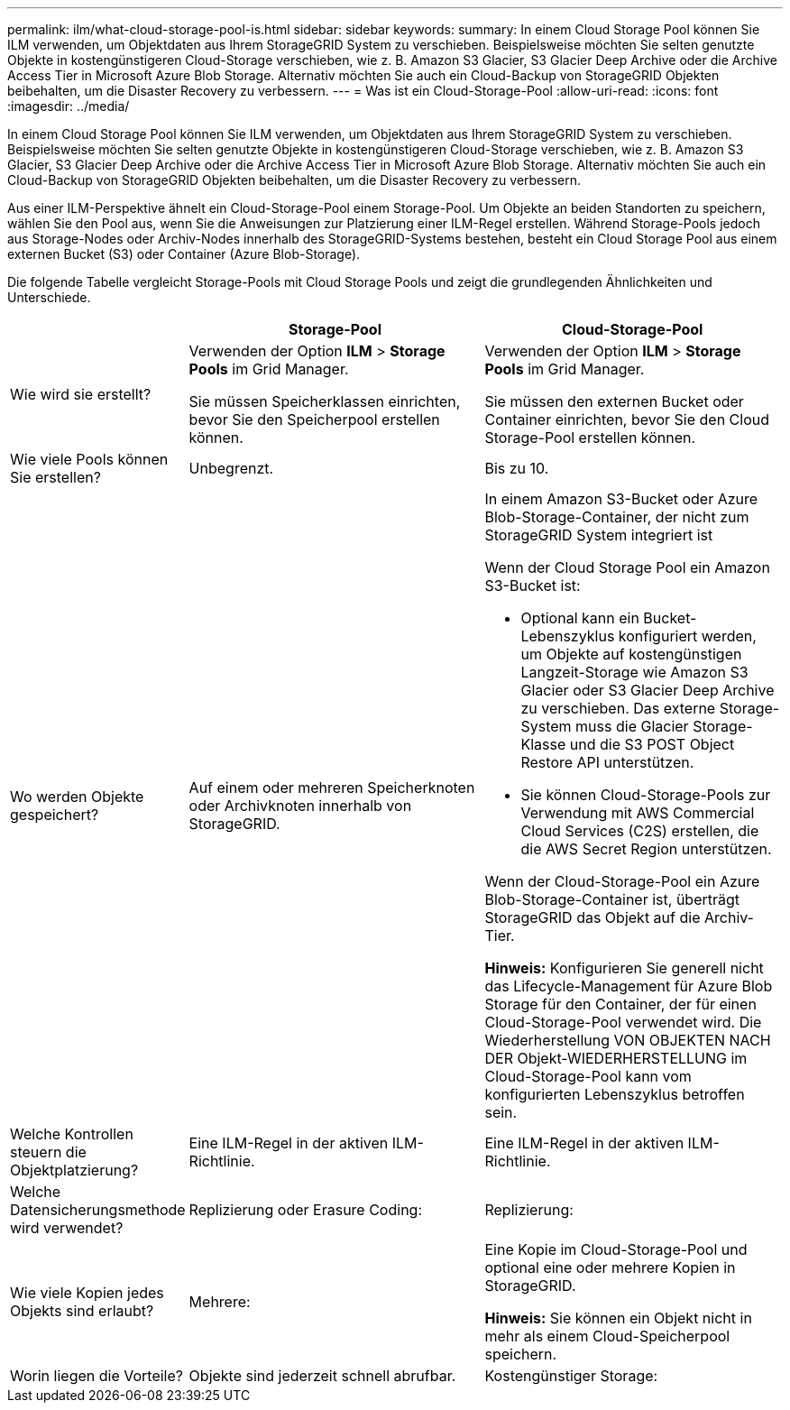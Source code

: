---
permalink: ilm/what-cloud-storage-pool-is.html 
sidebar: sidebar 
keywords:  
summary: In einem Cloud Storage Pool können Sie ILM verwenden, um Objektdaten aus Ihrem StorageGRID System zu verschieben. Beispielsweise möchten Sie selten genutzte Objekte in kostengünstigeren Cloud-Storage verschieben, wie z. B. Amazon S3 Glacier, S3 Glacier Deep Archive oder die Archive Access Tier in Microsoft Azure Blob Storage. Alternativ möchten Sie auch ein Cloud-Backup von StorageGRID Objekten beibehalten, um die Disaster Recovery zu verbessern. 
---
= Was ist ein Cloud-Storage-Pool
:allow-uri-read: 
:icons: font
:imagesdir: ../media/


[role="lead"]
In einem Cloud Storage Pool können Sie ILM verwenden, um Objektdaten aus Ihrem StorageGRID System zu verschieben. Beispielsweise möchten Sie selten genutzte Objekte in kostengünstigeren Cloud-Storage verschieben, wie z. B. Amazon S3 Glacier, S3 Glacier Deep Archive oder die Archive Access Tier in Microsoft Azure Blob Storage. Alternativ möchten Sie auch ein Cloud-Backup von StorageGRID Objekten beibehalten, um die Disaster Recovery zu verbessern.

Aus einer ILM-Perspektive ähnelt ein Cloud-Storage-Pool einem Storage-Pool. Um Objekte an beiden Standorten zu speichern, wählen Sie den Pool aus, wenn Sie die Anweisungen zur Platzierung einer ILM-Regel erstellen. Während Storage-Pools jedoch aus Storage-Nodes oder Archiv-Nodes innerhalb des StorageGRID-Systems bestehen, besteht ein Cloud Storage Pool aus einem externen Bucket (S3) oder Container (Azure Blob-Storage).

Die folgende Tabelle vergleicht Storage-Pools mit Cloud Storage Pools und zeigt die grundlegenden Ähnlichkeiten und Unterschiede.

[cols="1a,2a,2a"]
|===
|  | Storage-Pool | Cloud-Storage-Pool 


 a| 
Wie wird sie erstellt?
 a| 
Verwenden der Option *ILM* > *Storage Pools* im Grid Manager.

Sie müssen Speicherklassen einrichten, bevor Sie den Speicherpool erstellen können.
 a| 
Verwenden der Option *ILM* > *Storage Pools* im Grid Manager.

Sie müssen den externen Bucket oder Container einrichten, bevor Sie den Cloud Storage-Pool erstellen können.



 a| 
Wie viele Pools können Sie erstellen?
 a| 
Unbegrenzt.
 a| 
Bis zu 10.



 a| 
Wo werden Objekte gespeichert?
 a| 
Auf einem oder mehreren Speicherknoten oder Archivknoten innerhalb von StorageGRID.
 a| 
In einem Amazon S3-Bucket oder Azure Blob-Storage-Container, der nicht zum StorageGRID System integriert ist

Wenn der Cloud Storage Pool ein Amazon S3-Bucket ist:

* Optional kann ein Bucket-Lebenszyklus konfiguriert werden, um Objekte auf kostengünstigen Langzeit-Storage wie Amazon S3 Glacier oder S3 Glacier Deep Archive zu verschieben. Das externe Storage-System muss die Glacier Storage-Klasse und die S3 POST Object Restore API unterstützen.
* Sie können Cloud-Storage-Pools zur Verwendung mit AWS Commercial Cloud Services (C2S) erstellen, die die AWS Secret Region unterstützen.


Wenn der Cloud-Storage-Pool ein Azure Blob-Storage-Container ist, überträgt StorageGRID das Objekt auf die Archiv-Tier.

*Hinweis:* Konfigurieren Sie generell nicht das Lifecycle-Management für Azure Blob Storage für den Container, der für einen Cloud-Storage-Pool verwendet wird. Die Wiederherstellung VON OBJEKTEN NACH DER Objekt-WIEDERHERSTELLUNG im Cloud-Storage-Pool kann vom konfigurierten Lebenszyklus betroffen sein.



 a| 
Welche Kontrollen steuern die Objektplatzierung?
 a| 
Eine ILM-Regel in der aktiven ILM-Richtlinie.
 a| 
Eine ILM-Regel in der aktiven ILM-Richtlinie.



 a| 
Welche Datensicherungsmethode wird verwendet?
 a| 
Replizierung oder Erasure Coding:
 a| 
Replizierung:



 a| 
Wie viele Kopien jedes Objekts sind erlaubt?
 a| 
Mehrere:
 a| 
Eine Kopie im Cloud-Storage-Pool und optional eine oder mehrere Kopien in StorageGRID.

*Hinweis:* Sie können ein Objekt nicht in mehr als einem Cloud-Speicherpool speichern.



 a| 
Worin liegen die Vorteile?
 a| 
Objekte sind jederzeit schnell abrufbar.
 a| 
Kostengünstiger Storage:

|===